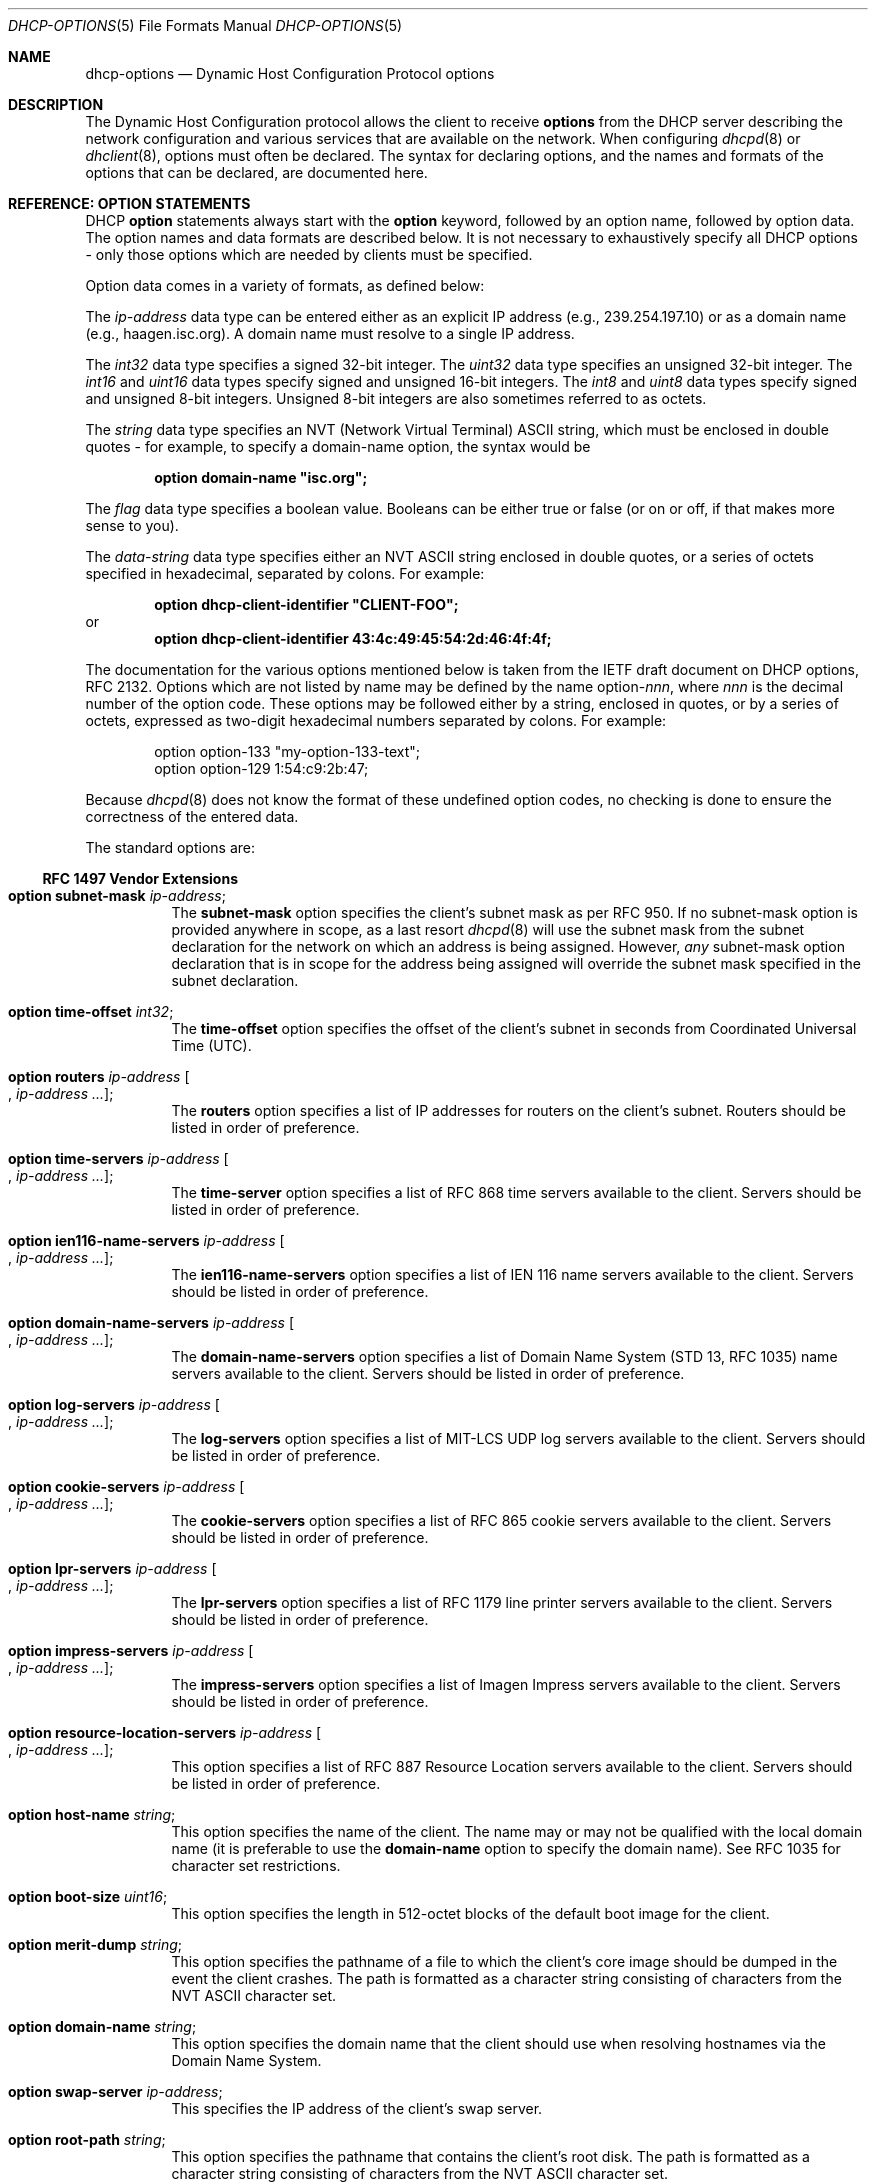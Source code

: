 .\"	$OpenBSD: dhcp-options.5,v 1.7 2006/02/01 09:59:29 jmc Exp $
.\"
.\" Copyright (c) 1995, 1996, 1997, 1998 The Internet Software Consortium.
.\" All rights reserved.
.\"
.\" Redistribution and use in source and binary forms, with or without
.\" modification, are permitted provided that the following conditions
.\" are met:
.\"
.\" 1. Redistributions of source code must retain the above copyright
.\"    notice, this list of conditions and the following disclaimer.
.\" 2. Redistributions in binary form must reproduce the above copyright
.\"    notice, this list of conditions and the following disclaimer in the
.\"    documentation and/or other materials provided with the distribution.
.\" 3. Neither the name of The Internet Software Consortium nor the names
.\"    of its contributors may be used to endorse or promote products derived
.\"    from this software without specific prior written permission.
.\"
.\" THIS SOFTWARE IS PROVIDED BY THE INTERNET SOFTWARE CONSORTIUM AND
.\" CONTRIBUTORS ``AS IS'' AND ANY EXPRESS OR IMPLIED WARRANTIES,
.\" INCLUDING, BUT NOT LIMITED TO, THE IMPLIED WARRANTIES OF
.\" MERCHANTABILITY AND FITNESS FOR A PARTICULAR PURPOSE ARE
.\" DISCLAIMED.  IN NO EVENT SHALL THE INTERNET SOFTWARE CONSORTIUM OR
.\" CONTRIBUTORS BE LIABLE FOR ANY DIRECT, INDIRECT, INCIDENTAL,
.\" SPECIAL, EXEMPLARY, OR CONSEQUENTIAL DAMAGES (INCLUDING, BUT NOT
.\" LIMITED TO, PROCUREMENT OF SUBSTITUTE GOODS OR SERVICES; LOSS OF
.\" USE, DATA, OR PROFITS; OR BUSINESS INTERRUPTION) HOWEVER CAUSED AND
.\" ON ANY THEORY OF LIABILITY, WHETHER IN CONTRACT, STRICT LIABILITY,
.\" OR TORT (INCLUDING NEGLIGENCE OR OTHERWISE) ARISING IN ANY WAY OUT
.\" OF THE USE OF THIS SOFTWARE, EVEN IF ADVISED OF THE POSSIBILITY OF
.\" SUCH DAMAGE.
.\"
.\" This software has been written for the Internet Software Consortium
.\" by Ted Lemon <mellon@fugue.com> in cooperation with Vixie
.\" Enterprises.  To learn more about the Internet Software Consortium,
.\" see ``http://www.isc.org/isc''.  To learn more about Vixie
.\" Enterprises, see ``http://www.vix.com''.
.\"
.Dd $Mdocdate$
.Dt DHCP-OPTIONS 5
.Os
.Sh NAME
.Nm dhcp-options
.Nd Dynamic Host Configuration Protocol options
.Sh DESCRIPTION
The Dynamic Host Configuration protocol allows the client to receive
.Ic options
from the DHCP server describing the network configuration and various
services that are available on the network.
When configuring
.Xr dhcpd 8
or
.Xr dhclient 8 ,
options must often be declared.
The syntax for declaring options, and the names and formats of the options
that can be declared, are documented here.
.Sh REFERENCE: OPTION STATEMENTS
DHCP
.Ic option
statements always start with the
.Ic option
keyword, followed by an option name, followed by option data.
The option names and data formats are described below.
It is not necessary to exhaustively specify all DHCP options \-
only those options which are needed by clients must be specified.
.Pp
Option data comes in a variety of formats, as defined below:
.Pp
The
.Ar ip-address
data type can be entered either as an explicit IP address
(e.g., 239.254.197.10) or as a domain name (e.g., haagen.isc.org).
A domain name must resolve to a single IP address.
.Pp
The
.Ar int32
data type specifies a signed 32-bit integer.
The
.Ar uint32
data type specifies an unsigned 32-bit integer.
The
.Ar int16
and
.Ar uint16
data types specify signed and unsigned 16-bit integers.
The
.Ar int8
and
.Ar uint8
data types specify signed and unsigned 8-bit integers.
Unsigned 8-bit integers are also sometimes referred to as octets.
.Pp
The
.Ar string
data type specifies an
.Tn NVT
.Pq Network Virtual Terminal
.Tn ASCII
string, which must be enclosed in double quotes \- for example,
to specify a domain-name option, the syntax would be
.Pp
.Dl option domain-name \&"isc.org\&";
.Pp
The
.Ar flag
data type specifies a boolean value.
Booleans can be either true or false
(or on or off, if that makes more sense to you).
.Pp
The
.Ar data-string
data type specifies either an
.Tn NVT ASCII
string enclosed in double quotes, or a series of octets specified in
hexadecimal, separated by colons.
For example:
.Pp
.Dl option dhcp-client-identifier \&"CLIENT-FOO\&";
or
.Dl option dhcp-client-identifier 43:4c:49:45:54:2d:46:4f:4f;
.Pp
The documentation for the various options mentioned below is taken
from the IETF draft document on DHCP options, RFC 2132.
Options which are not listed by name may be defined by the name
.Pf option\- Ns Ar nnn ,
where
.Ar nnn
is the decimal number of the option code.
These options may be followed either by a string, enclosed in quotes, or by
a series of octets, expressed as two-digit hexadecimal numbers separated
by colons.
For example:
.Bd -literal -offset indent
option option-133 "my-option-133-text";
option option-129 1:54:c9:2b:47;
.Ed
.Pp
Because
.Xr dhcpd 8
does not know the format of these undefined option codes,
no checking is done to ensure the correctness of the entered data.
.Pp
The standard options are:
.Ss RFC 1497 Vendor Extensions
.Bl -tag -width Ds
.It Ic option subnet-mask Ar ip-address ;
The
.Ic subnet-mask
option specifies the client's subnet mask as per RFC 950.
If no subnet-mask option is provided anywhere in scope, as a last resort
.Xr dhcpd 8
will use the subnet mask from the subnet declaration for the network on
which an address is being assigned.
However,
.Em any
subnet-mask option declaration that is in scope for the address being
assigned will override the subnet mask specified in the subnet declaration.
.It Ic option time-offset Ar int32 ;
The
.Ic time-offset
option specifies the offset of the client's subnet in seconds from
Coordinated Universal Time (UTC).
.It Xo
.Ic option routers Ar ip-address
.Oo , Ar ip-address ... Oc ;
.Xc
The
.Ic routers
option specifies a list of IP addresses for routers on the client's subnet.
Routers should be listed in order of preference.
.It Xo
.Ic option time-servers Ar ip-address
.Oo , Ar ip-address ... Oc ;
.Xc
The
.Ic time-server
option specifies a list of RFC 868 time servers available to the client.
Servers should be listed in order of preference.
.It Xo
.Ic option ien116-name-servers Ar ip-address
.Oo , Ar ip-address ... Oc ;
.Xc
The
.Ic ien116-name-servers
option specifies a list of IEN 116 name servers available to the client.
Servers should be listed in order of preference.
.It Xo
.Ic option domain-name-servers Ar ip-address
.Oo , Ar ip-address ... Oc ;
.Xc
The
.Ic domain-name-servers
option specifies a list of Domain Name System (STD 13, RFC 1035) name servers
available to the client.
Servers should be listed in order of preference.
.It Xo
.Ic option log-servers Ar ip-address
.Oo , Ar ip-address ... Oc ;
.Xc
The
.Ic log-servers
option specifies a list of MIT-LCS UDP log servers available to the client.
Servers should be listed in order of preference.
.It Xo
.Ic option cookie-servers Ar ip-address
.Oo , Ar ip-address ... Oc ;
.Xc
The
.Ic cookie-servers
option specifies a list of RFC 865 cookie servers available to the client.
Servers should be listed in order of preference.
.It Xo
.Ic option lpr-servers Ar ip-address
.Oo , Ar ip-address ... Oc ;
.Xc
The
.Ic lpr-servers
option specifies a list of RFC 1179 line printer servers available to the
client.
Servers should be listed in order of preference.
.It Xo
.Ic option impress-servers Ar ip-address
.Oo , Ar ip-address ... Oc ;
.Xc
The
.Ic impress-servers
option specifies a list of Imagen Impress servers available to the client.
Servers should be listed in order of preference.
.It Xo
.Ic option resource-location-servers Ar ip-address
.Oo , Ar ip-address ... Oc ;
.Xc
This option specifies a list of RFC 887 Resource Location servers available
to the client.
Servers should be listed in order of preference.
.It Ic option host-name Ar string ;
This option specifies the name of the client.
The name may or may not be qualified with the local domain name
(it is preferable to use the
.Ic domain-name
option to specify the domain name).
See RFC 1035 for character set restrictions.
.It Ic option boot-size Ar uint16 ;
This option specifies the length in 512-octet blocks of the default
boot image for the client.
.It Ic option merit-dump Ar string ;
This option specifies the pathname of a file to which the client's
core image should be dumped in the event the client crashes.
The path is formatted as a character string consisting of characters from
the
.Tn NVT ASCII
character set.
.It Ic option domain-name Ar string ;
This option specifies the domain name that the client should use when
resolving hostnames via the Domain Name System.
.It Ic option swap-server Ar ip-address ;
This specifies the IP address of the client's swap server.
.It Ic option root-path Ar string ;
This option specifies the pathname that contains the client's root disk.
The path is formatted as a character string consisting of characters from
the
.Tn NVT ASCII
character set.
.El
.Ss IP Layer Parameters per Host
.Bl -tag -width Ds
.It Ic option ip-forwarding Ar flag ;
This option specifies whether the client should configure its IP layer
for packet forwarding.
A value of 0 means disable IP forwarding, and a value of 1 means enable
IP forwarding.
.It Ic option non-local-source-routing Ar flag ;
This option specifies whether the client should configure its IP
layer to allow forwarding of datagrams with non-local source routes
(see Section 3.3.5 of [4] for a discussion of this topic).
A value of 0 means disallow forwarding of such datagrams, and a value of 1
means allow forwarding.
.It Xo
.Ic option policy-filter Ar ip-address ip-address
.Oo , Ar ip-address ip-address ... Oc ;
.Xc
This option specifies policy filters for non-local source routing.
The filters consist of a list of IP addresses and masks which specify
destination/mask pairs with which to filter incoming source routes.
.Pp
Any source-routed datagram whose next-hop address does not match one
of the filters should be discarded by the client.
.Pp
See STD 3 (RFC 1122) for further information.
.It Ic option max-dgram-reassembly Ar uint16 ;
This option specifies the maximum size datagram that the client should be
prepared to reassemble.
The minimum legal value is 576.
.It Ic option default-ip-ttl Ar uint8 ;
This option specifies the default time-to-live that the client should
use on outgoing datagrams.
.It Ic option path-mtu-aging-timeout Ar uint32 ;
This option specifies the timeout (in seconds) to use when aging Path
MTU values discovered by the mechanism defined in RFC 1191.
.It Xo
.Ic option path-mtu-plateau-table Ar uint16
.Oo , Ar uint16 ... Oc ;
.Xc
This option specifies a table of MTU sizes to use when performing
Path MTU Discovery as defined in RFC 1191.
The table is formatted as a list of 16-bit unsigned integers,
ordered from smallest to largest.
The minimum MTU value cannot be smaller than 68.
.El
.Ss IP Layer Parameters per Interface
.Bl -tag -width Ds
.It Ic option interface-mtu Ar uint16 ;
This option specifies the MTU to use on this interface.
The minimum legal value for the MTU is 68.
.It Ic option all-subnets-local Ar flag ;
This option specifies whether or not the client may assume that all subnets
of the IP network to which the client is connected use the same MTU as the
subnet of that network to which the client is directly connected.
A value of 1 indicates that all subnets share the same MTU.
A value of 0 means that the client should assume that some subnets of the
directly connected network may have smaller MTUs.
.It Ic option broadcast-address Ar ip-address ;
This option specifies the broadcast address in use on the client's subnet.
Legal values for broadcast addresses are specified in section 3.2.1.3 of
STD 3 (RFC 1122).
.It Ic option perform-mask-discovery Ar flag ;
This option specifies whether or not the client should perform subnet mask
discovery using ICMP.
A value of 0 indicates that the client should not perform mask discovery.
A value of 1 means that the client should perform mask discovery.
.It Ic option mask-supplier Ar flag ;
This option specifies whether or not the client should respond to subnet mask
requests using ICMP.
A value of 0 indicates that the client should not respond.
A value of 1 means that the client should respond.
.It Ic option router-discovery Ar flag ;
This option specifies whether or not the client should solicit routers using
the Router Discovery mechanism defined in RFC 1256.
A value of 0 indicates that the client should not perform router discovery.
A value of 1 means that the client should perform router discovery.
.It Ic option router-solicitation-address Ar ip-address ;
This option specifies the address to which the client should transmit
router solicitation requests.
.It Xo
.Ic option static-routes Ar ip-address ip-address
.Oo , Ar ip-address ip-address ... Oc ;
.Xc
This option specifies a list of static routes that the client should
install in its routing cache.
If multiple routes to the same destination are specified, they are listed
in descending order of priority.
.Pp
The routes consist of a list of IP address pairs.
The first address is the destination address,
and the second address is the router for the destination.
.Pp
The default route (0.0.0.0) is an illegal destination for a static route.
To specify the default route, use the
.Ic routers
option.
.El
.Ss Link Layer Parameters per Interface
.Bl -tag -width Ds
.It Ic option trailer-encapsulation Ar flag ;
This option specifies whether or not the client should negotiate the
use of trailers (RFC 893 [14]) when using the ARP protocol.
A value of 0 indicates that the client should not attempt to use trailers.
A value of 1 means that the client should attempt to use trailers.
.It Ic option arp-cache-timeout Ar uint32 ;
This option specifies the timeout in seconds for ARP cache entries.
.It Ic option ieee802-3-encapsulation Ar flag ;
This option specifies whether or not the client should use Ethernet
Version 2 (RFC 894) or IEEE 802.3 (RFC 1042) encapsulation if the
interface is an Ethernet.
A value of 0 indicates that the client should use RFC 894 encapsulation.
A value of 1 means that the client should use RFC 1042 encapsulation.
.El
.Ss TCP Parameters
.Bl -tag -width Ds
.It Ic option default-tcp-ttl Ar uint8 ;
This option specifies the default TTL that the client should use when
sending TCP segments.
The minimum value is 1.
.It Ic option tcp-keepalive-interval Ar uint32 ;
This option specifies the interval (in seconds) that the client TCP
should wait before sending a keepalive message on a TCP connection.
The time is specified as a 32-bit unsigned integer.
A value of zero indicates that the client should not generate keepalive
messages on connections unless specifically requested by an application.
.It Ic option tcp-keepalive-garbage Ar flag ;
This option specifies whether or not the client should send TCP keepalive
messages with an octet of garbage for compatibility with older implementations.
A value of 0 indicates that a garbage octet should not be sent.
A value of 1 indicates that a garbage octet should be sent.
.El
.Ss Application and Service Parameters
.Bl -tag -width Ds
.It Ic option nis-domain Ar string ;
This option specifies the name of the client's NIS (Sun Network Information
Services) domain.
The domain is formatted as a character string consisting of characters
from the
.Tn NVT ASCII
character set.
.It Xo
.Ic option nis-servers Ar ip-address
.Oo , Ar ip-address ... Oc ;
.Xc
This option specifies a list of IP addresses indicating NIS servers
available to the client.
Servers should be listed in order of preference.
.It Xo
.Ic option ntp-servers Ar ip-address
.Oo , Ar ip-address ... Oc ;
.Xc
This option specifies a list of IP addresses indicating NTP (RFC 1305)
servers available to the client.
Servers should be listed in order of preference.
.It Xo
.Ic option netbios-name-servers Ar ip-address
.Oo , Ar ip-address ... Oc ;
.Xc
The NetBIOS name server (NBNS) option specifies a list of RFC 1001/1002
NBNS name servers listed in order of preference.
NetBIOS Name Service is currently more commonly referred to as WINS.
WINS servers can be specified using the
.Ic netbios-name-servers
option.
.It Xo
.Ic option netbios-dd-server Ar ip-address
.Oo , Ar ip-address ... Oc ;
.Xc
The NetBIOS datagram distribution server (NBDD) option specifies a
list of RFC 1001/1002 NBDD servers listed in order of preference.
.It Ic option netbios-node-type Ar uint8 ;
The NetBIOS node type option allows NetBIOS over TCP/IP clients which
are configurable to be configured as described in RFC 1001/1002.
The value is specified as a single octet which identifies the client type.
.Pp
Possible node types are:
.Bl -tag -width Ds
.It 1
B-node: Broadcast - no WINS
.It 2
P-node: Peer - WINS only
.It 4
M-node: Mixed - broadcast, then WINS
.It 8
H-node: Hybrid - WINS, then broadcast
.El
.It Ic option netbios-scope Ar string ;
The NetBIOS scope option specifies the NetBIOS over TCP/IP scope
parameter for the client as specified in RFC 1001/1002.
See RFC 1001, RFC 1002, and RFC 1035 for character-set restrictions.
.It Xo
.Ic option font-servers Ar ip-address
.Oo , Ar ip-address ... Oc ;
.Xc
This option specifies a list of X Window System Font servers available
to the client.
Servers should be listed in order of preference.
.It Xo
.Ic option x-display-manager Ar ip-address
.Oo , Ar ip-address ... Oc ;
.Xc
This option specifies a list of systems that are running the X Window
System Display Manager and are available to the client.
Addresses should be listed in order of preference.
.It Ic option dhcp-client-identifier Ar data-string ;
This option can be used to specify a DHCP client identifier in a
host declaration, so that
.Xr dhcpd 8
can find the host record by matching against the client identifier.
.It Ic option nisplus-domain Ar string ;
This option specifies the name of the client's NIS+ domain.
The domain is formatted as a character string consisting of characters
from the
.Tn NVT ASCII
character set.
.It Xo
.Ic option nisplus-servers Ar ip-address
.Oo , Ar ip-address ... Oc ;
.Xc
This option specifies a list of IP addresses indicating NIS+ servers
available to the client.
Servers should be listed in order of preference.
.It Ic option tftp-server-name Ar string ;
This option is used to identify a TFTP server and, if supported by the
client, should have the same effect as the
.Ic server-name
declaration.
BOOTP clients are unlikely to support this option.
Some DHCP clients will support it, and others actually require it.
.It Ic option bootfile-name Ar string ;
This option is used to identify a bootstrap file.
If supported by the client, it should have the same effect as the
.Ic filename
declaration.
BOOTP clients are unlikely to support this option.
Some DHCP clients will support it, and others actually require it.
.It Xo
.Ic option mobile-ip-home-agent Ar ip-address
.Oo , Ar ip-address ... Oc ;
.Xc
This option specifies a list of IP addresses indicating mobile IP
home agents available to the client.
Agents should be listed in order of preference, although normally there
will be only one such agent.
.It Xo
.Ic option smtp-server Ar ip-address
.Oo , Ar ip-address ... Oc ;
.Xc
The
.Ic smtp-server
option specifies a list of SMTP servers available to the client.
Servers should be listed in order of preference.
.It Xo
.Ic option pop-server Ar ip-address
.Oo , Ar ip-address ... Oc ;
.Xc
The
.Ic pop-server
option specifies a list of POP3 servers available to the client.
Servers should be listed in order of preference.
.It Xo
.Ic option nntp-server Ar ip-address
.Oo , Ar ip-address ... Oc ;
.Xc
The
.Ic nntp-server
option specifies a list of NNTP servers available to the client.
Servers should be listed in order of preference.
.It Xo
.Ic option www-server Ar ip-address
.Oo , Ar ip-address ... Oc ;
.Xc
The
.Ic www-server
option specifies a list of WWW servers available to the client.
Servers should be listed in order of preference.
.It Xo
.Ic option finger-server Ar ip-address
.Oo , Ar ip-address ... Oc ;
.Xc
The
.Ic finger-server
option specifies a list of
.Xr finger 1
servers available to the client.
Servers should be listed in order of preference.
.It Xo
.Ic option irc-server Ar ip-address
.Oo , Ar ip-address ... Oc ;
.Xc
The
.Ic irc-server
option specifies a list of IRC servers available to the client.
Servers should be listed in order of preference.
.It Xo
.Ic option streettalk-server Ar ip-address
.Oo , Ar ip-address ... Oc ;
.Xc
The
.Ic streettalk-server
option specifies a list of StreetTalk servers available to the client.
Servers should be listed in order of preference.
.It Xo
.Ic option streettalk-directory-assistance-server Ar ip-address
.Oo , Ar ip-address ... Oc ;
.Xc
The StreetTalk Directory Assistance (STDA) server option specifies a
list of STDA servers available to the client.
Servers should be listed in order of preference.
.El
.Sh SEE ALSO
.Xr dhclient.conf 5 ,
.Xr dhcpd.conf 5 ,
.Xr dhcpd.leases 5 ,
.Xr dhclient 8 ,
.Xr dhcpd 8
.Pp
RFC 2131, RFC 2132.
.Sh AUTHORS
.An -nosplit
.Xr dhcpd 8
was written by
.An Ted Lemon Aq mellon@vix.com
under a contract with Vixie Labs.
.Pp
The current implementation was reworked by
.An Henning Brauer Aq henning@openbsd.org .
